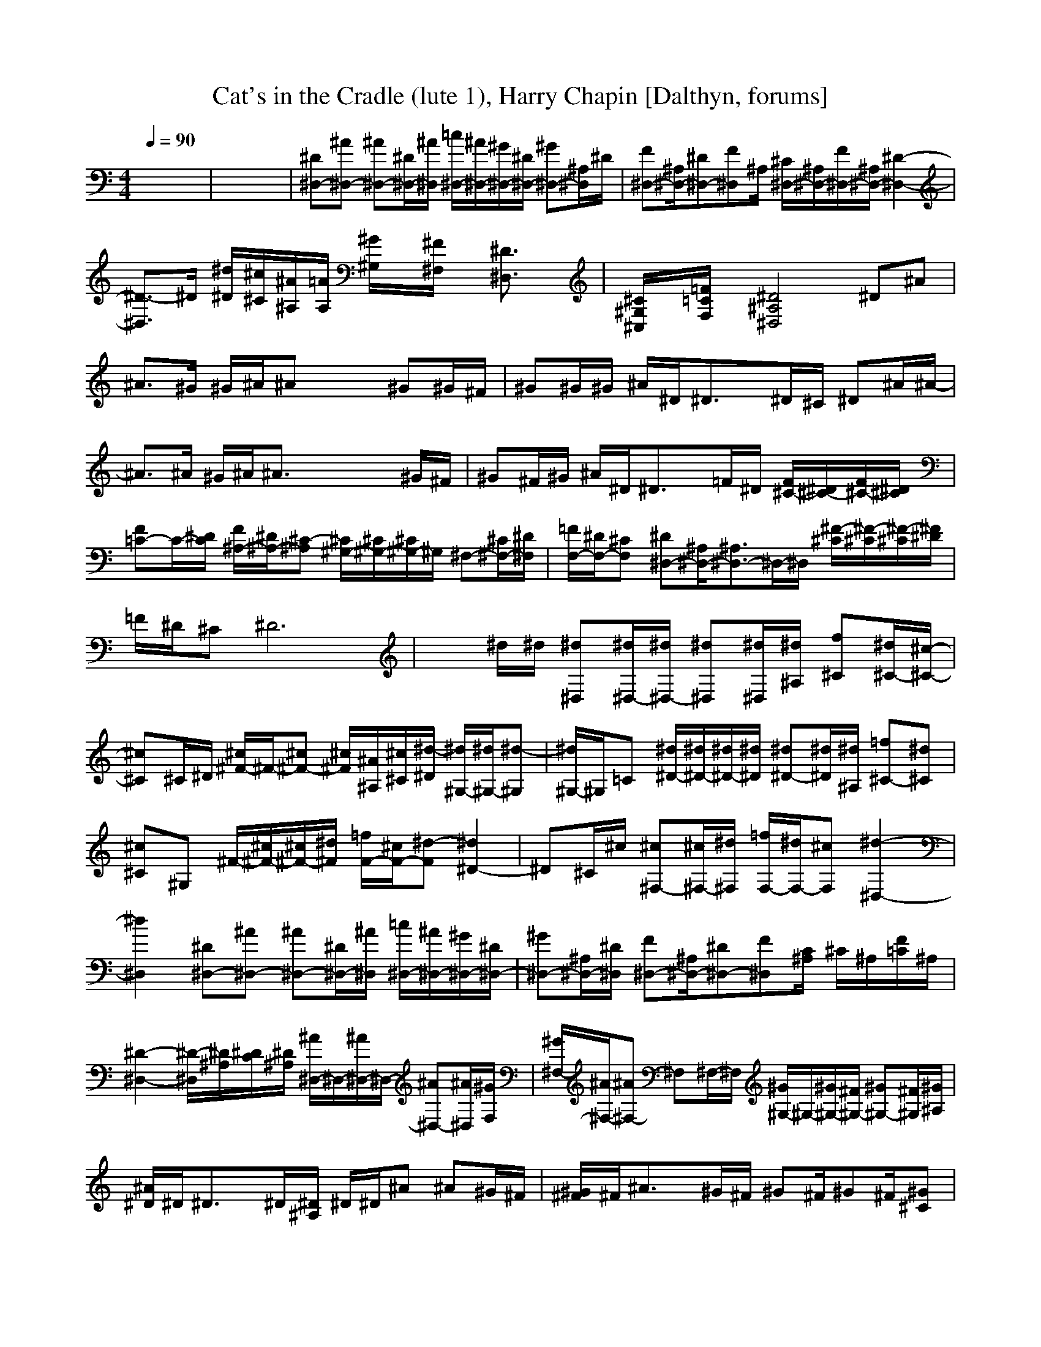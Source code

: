 X:1
T:Cat's in the Cradle (lute 1), Harry Chapin [Dalthyn, forums]
M:4/4
L:1/8
Q:1/4=90
K:C % 0 sharps
% Track 0
V:1
% Track 1
%%MIDI program 0
x8| \
x8| \
% Track 0
[^D^D,-][^A^D,-] [^A^D,-][^D/2^D,/2-][^A/2^D,/2] [=c/2^D,/2-][^A/2^D,/2-][^G/2^D,/2-][^D/2^D,/2-] [^G^D,-][^A,/2^D,/2]^D/2| \
[F^D,-][^A,/2^D,/2-][^D^D,-][F^D,]^A,/2 [^C/2^D,/2-][^A,/2^D,/2-][F/2^D,/2-][^A,/2^D,/2-] [^D2-^D,2-]|
[^D3/2-^D,3/2]^D/2 [^d/2^D/2][^c/2^C/2][^A/2^A,/2][=A/2A,/2] [^G/2^G,/2]x/2[^F/2^F,/2]x/2 [^D3/2^D,3/2]x/2| \
[^C/2^G,/2^C,/2]x/2[=F/2=C/2F,/2]x/2 [^D4^A,4^D,4] ^D^A| \
^A3/2^G/2 ^G/2^A/2^A x2 ^G^G/2^F/2| \
^G^G/2^G/2 ^A/2^D<^Dx/2^D/2^C/2 ^D^A/2^A/2-|
^A3/2^A/2 ^G/2^A/2^A3/2x2x/2^G/2^F/2| \
^G^F/2^G/2 ^A/2^D/2^D3/2x/2=F/2^D/2 [F/2^C/2-][^D/2^C/2-][F/2^C/2-][^D/2^C/2]| \
[F=C-]C/2-[^D/2C/2] [F/2^A,/2-][^D/2^A,/2-][^C-^A,] [^C/2^G,/2-][^C/2^G,/2-][^C/2^G,/2-]^G,/2 ^F,-[^C/2^F,/2-][^D/2^F,/2]| \
[=F/2F,/2-][^D/2F,/2-][^CF,] [^D^D,-][^A,/2^D,/2-][^A,3/2^D,3/2-]^D,/2-^D,/2 [^F/2-^C/2][^F/2-^C/2][^F/2-^C/2][^F/2^D/2]|
=F/2^D/2^C ^D6| \
x^d/2^d/2 [^d^D,][^d/2^D,/2-][^d/2^D,/2-] [^d^D,][^d/2^D,/2][^d/2^A,/2] [f^C][^d/2^C/2-][^c/2-^C/2-]| \
[^c^C]^C/2^D/2 [^c/2^F/2-]^F/2-[^c^F-] [^c/2^F/2][^A/2^A,/2][^c/2^C/2][^d/2-^D/2] [^d/2^G,/2-][^d/2^G,/2-][^d-^G,]| \
[^d/2^G,/2-]^G,/2=C [^d/2^D/2-][^d/2^D/2-][^d/2^D/2-][^d/2^D/2] [^d^D-][^d/2^D/2][^d/2^A,/2] [=f^C-][^d^C]|
[^c^C]^G, ^F/2-[^c/2^F/2-][^c/2^F/2-][^d/2^F/2] [=f/2F/2-][^c/2F/2-][^d-F] [^d2^D2-]| \
^D^C/2^c/2 [^c^F,-][^c/2^F,/2-][^d/2^F,/2] [=f/2F,/2-][^d/2F,/2-][^cF,] [^d2-^D,2-]| \
[^d2^D,2] [^D^D,-][^A^D,-] [^A^D,-][^D/2^D,/2-][^A/2^D,/2] [=c/2^D,/2-][^A/2^D,/2-][^G/2^D,/2-][^D/2^D,/2-]| \
[^G^D,-][^A,/2^D,/2-][^D/2^D,/2] [F^D,-][^A,/2^D,/2-][^D^D,-][F^D,][C/2^A,/2] ^C/2^A,/2[F/2=C/2]^A,/2|
[^D2-^D,2-] [^D/2-^D,/2][^D/2^A,/2][^D/2C/2][^D/2^A,/2] [^A/2^D,/2-]^D,/2-[^A/2^D,/2-]^D,/2- [^A^D,-][^A/2^D,/2][^G/2F,/2]| \
[^G/2^F,/2-][^A/2^F,/2-][^A^F,-] ^F,^F,/2-^F,/2 [^G/2^G,/2-]^G,/2-[^G/2^G,/2-][^F/2^G,/2-] [^G^G,-][^F/2^G,/2][^G/2^A,/2]| \
[^A/2^D/2]^D<^Dx/2^D/2[^D/2^A,/2] ^D/2^D/2^A ^A^G/2^F/2| \
[^G/2^F/2]^F/2^A3/2x/2^G/2^F/2 ^G^F/2^G^F/2[^G^C]|
[^A^D]^D ^D3/2x/2 ^C/2-[=F/2^C/2-][F/2^C/2-][^D/2^C/2] [F3/2=C3/2-][^D/2C/2]| \
[F^A,-][^D^A,] [^C^G,-][^C/2-^G,/2][^C/2F,/2] ^F,/2-^F,/2-[^C/2^F,/2-][^D/2^F,/2] [=F/2F,/2-][^D/2F,/2-][^CF,]| \
[^D^D,-][^A,^D,-] [^A,-^D,]^A,/2x/2 ^F/2-^F/2-[^F/2-^C/2][^F/2^D/2] =F/2^D/2^C| \
^D4- ^D3/2x^G/2[^d/2^A/2][^d/2=G/2]|
[^d^D,-][^d/2^D,/2-][^d/2^D,/2-] [^d^D,-][^d/2^D,/2-][^d/2^D,/2] [f^C][^d/2^C/2-][^c/2-^C/2] [^c^F]^G| \
[^c/2^F/2-]^F/2-[^c^F-] [^c/2^F/2-][^A/2^F/2][^c/2^C/2-][^d/2-^C/2] [^d/2^G/2-][^d/2^G/2-][^d-^G] [^d/2=C/2]^C3/2| \
[^d/2^D/2-][^d/2^D/2][^d/2^D/2-][^d/2^D/2-] [^d^D][^d/2^D/2-][^d/2^D/2] [=f^C][^d^C-] [^c^C]^D| \
^F/2-[^c/2^F/2-][^c/2^F/2-][^d/2^F/2] [=f/2F/2-][^c/2F/2-][^d/2-F/2][^d/2-^C/2] [^d2^D2] ^D/2^C/2^A,/2[^c/2^G,/2]|
[^c^F,-][^c/2^F,/2-][^d/2^F,/2] [=f/2F,/2-][^d/2F,/2-][^cF,] [^d4^D,4]| \
[^D^D,-][^A^D,-] [^A^D,-][^D/2^D,/2]^A/2 [=c/2^D,/2-][^A/2^D,/2-][^G/2^D,/2-][^D/2^D,/2-] [^G^D,-][^A,/2^D,/2]^D/2| \
[F^D,-][^A,/2^D,/2-][^D^D,-][F^D,]^A,/2 [^C/2^D,/2]^A,/2[F/2=C/2]^A,/2 [^D2-^D,2-]| \
[^D2-^D,2] ^D2- [^D/2-^A,/2][^D/2C/2][^D^A,] [^D^D,-][^D/2^D,/2-][^A/2-^D,/2-]|
[^A/2^D,/2-]^D,/2-[^A/2^D,/2][^G/2F,/2] [^G/2^F,/2-][^A/2^F,/2-][^A^F,-] ^F,[^F^F,] [^G^G,-][^G/2^G,/2-][^G/2-^G,/2-]| \
[^G/2^G,/2-][^F/2^G,/2][^G/2-^A,/2][^G/2^C/2] [^A/2^D/2]^D/2^D3/2x3/2 ^D^D/2^A/2-| \
^A^G/2^F/2 ^G/2^A^A-[^A/2^C/2]^D/2^F/2 ^G/2^F/2^G-| \
^G/2^F/2[^G^C] ^A/2^D^D3/2x/2^D/2 [=F/2^C/2-][^D/2^C/2-][F/2^C/2-][^D/2^C/2]|
[F3/2=C3/2-][^D/2C/2] [F/2^A,/2-][^D/2^A,/2-][^C/2^A,/2-][^C/2-^A,/2] [^C/2^G,/2-][F^G,]F,/2 [^C/2^F,/2-]^F,/2-[^C/2^F,/2-][^D/2^F,/2]| \
[=F/2F,/2-][^D/2F,/2-][^CF,] [^D^D,-][^D^D,-] [^D2-^D,2] [^D/2-^G,/2][^D^A,]^A,/2| \
^A,/2^C/2[^d/2^D/2-][^d/2^D/2] [^d^D,][^d/2^D,/2-][^d/2^D,/2] [^d^D,-][^d/2^D,/2-][^d/2^D,/2] [f^C][^d/2^C/2-][^c/2-^C/2]| \
[^c/2-^C/2][^c/2F/2-]F [^c/2^F/2-]^F/2[^c^F] [^c/2^F/2-][^A/2^F/2-][^c/2^F/2][^d/2-^D/2] [^d/2^G/2-][^d/2^G/2][^d/2-^G/2][^d/2-^G/2-]|
[^d/2^G/2]^G/2=C/2^C/2 [^d/2^D/2-][^d/2^D/2][^d/2^D/2-][^d/2^D/2] [^d^D-][^d/2^D/2][^d/2^D/2] [=f^C][^d/2-^C/2][^d/2^C/2-]| \
[^c/2-^C/2][^c/2^C/2]^C/2^D/2 ^F/2-[^c/2^F/2-][^c/2^F/2-][^d/2^F/2] [=f/2F/2-][^c/2F/2-][^d-F] [^d2^D2-]| \
^D/2^D/2^A,/2[^c/2^G,/2] [^c^F,-][^c/2^F,/2-][^d/2^F,/2] [=f/2F,/2-][^d/2F,/2-][^cF,] [^d2-^D,2-]| \
[^d2-^D,2] [^d4-B,4] [^d2-^C2]|
[^d2^A,2] ^D,-[^d^D,-] ^D,3/2x/2 ^D,3/2^D/2-| \
^D/2^D/2^C/2^A,/2 B,2 ^D2 ^C3/2^C/2| \
^A,2 ^D,6-| \
^D,2 ^D,3-^D,/2^A,/2 ^D3/2x/2|
^A,/2^A,/2^A,/2^A,/2 [^D^D,-][^A/2^D,/2-][^A/2^D,/2-] [^A3/2-^D,3/2][^A/2^F,/2] [^G^F,-][^A/2^F,/2-][^A/2^F,/2-]| \
[^A^F,]^F, ^G,/2-[^F/2^G,/2-][^G/2^G,/2-][^F/2^G,/2-] [^G/2-^G,/2][^G/2^G,/2][^F/2^A,/2][^G/2^C/2] [^A/2^D/2]^D/2^D-| \
^D3-^D/2x3/2^D/2x/2 [^D/2^D,/2-]^D,/2-[^D^D,-]| \
[^A3/2^D,3/2-][^G/2^D,/2] [^G/2^F,/2-]^F,/2-[^A^F,-] ^F,^G,/2[^F/2^A,/2] [^G/2^G,/2-][^F/2^G,/2-][^G/2^G,/2-][^F/2^G,/2-]|
[^G/2-^G,/2][^G/2^C/2-][^F/2^C/2-][^G/2^C/2] ^A/2^D/2^D4-^D/2x/2| \
x/2^C/2^D/2^C/2 [=F/2^C/2-][F^C-][^D/2^C/2] [F=C-][F/2C/2-][^D/2C/2] [F/2^A,/2-][^D/2^A,/2-][^C/2^A,/2-][^C/2-^A,/2]| \
[^C^G,-]^G,/2F,/2 [^C^F,-][^C/2^F,/2-][^D/2^F,/2] [=F/2F,/2-][^D/2F,/2-][^CF,] [^D^D,-][^A,/2^D,/2-][^A,/2-^D,/2-]| \
[^A,^D,-]^D,/2[^C/2F,/2] [^C^F,-][^C/2^F,/2-][^D/2^F,/2] [=F/2F,/2-][^D/2F,/2-][^CF,] [^D2-^D,2-]|
[^D3-^D,3-][^D/2^D,/2-]^D,2-^D,/2 F/2F^D/2| \
[F=C-][F/2C/2-][^D/2C/2] [F^A,-][^D/2^A,/2-][^C/2-^A,/2] [^C^G,-]^G,/2-[^C/2^G,/2] [^C^F,-][^C^F,]| \
[=F/2F,/2-][^CF,-][^D/2-F,/2] [^D2^D,2-] ^D,3/2F,/2 [^C3/2^F,3/2-][^C/2^F,/2]| \
[=F/2F,/2-][^CF,-][^D/2-F,/2] [^D3-^D,3-][^D/2-^D,/2][^D/2-^A,/2] ^D3/2-[^D/2^A,/2]|
^D[^d/2^A,/2-][^c/2^A,/2] [^d^D,-][^d/2^D,/2][^d/2^D,/2] [^d^D,-][^d/2^D,/2][^d/2^D,/2] [f^C-][^d/2^C/2][^c/2-^G,/2]| \
[^c^C]^G, [^c/2^F,/2-]^F,/2^c/2-[^c/2^F,/2] [^c/2^F,/2-][^A/2^F,/2-][^c/2^F,/2][^d/2-^F,/2] [^d/2^G,/2-][^d/2^G,/2]^d/2-[^d/2-^G,/2]| \
[^d/2^C/2]^D/2^F/2^C/2 [^d/2^D/2-][^d/2^D/2-][^d/2^D/2][^d/2^D/2] [^d^D]^d/2[^d/2^D/2] [=f^C-][^d/2-^C/2][^d/2^C/2]| \
[^c^C-]^C/2^C/2 ^F/2-[^c/2^F/2-][^c/2^F/2-][^d/2^F/2] [=f/2F/2-][^c/2F/2-][^d-F] [^d3/2-^D3/2][^d/2^D/2]|
^G,/2^A,/2^C/2[^c/2^A,/2] [^c^F-][^c/2^F/2-][^d/2^F/2] [=f/2F/2-][^d/2F/2-][^cF] [^d2-^D2]| \
[^d3/2-^D3/2][^d/2^D/2] ^D^D ^G,/2>^A,/2^d/2[^d/2^C/2] [^d^D-][^d/2^D/2-][^d/2^D/2]| \
[^d^D-][^d/2^D/2]^d/2 [f^C][^d/2^G,/2][^c-^C][^c/2^C/2]^G, [^c/2^F,/2-]^F,/2^c/2-[^c/2^F,/2]| \
[^c/2^F,/2-][^A/2^F,/2]^c/2[^d/2-^F,/2] [^d/2^G,/2-][^d/2^G,/2][^d/2-^G,/2][^d^G,]^C/2^G, [^d/2^D/2-][^d/2^D/2-][^d/2^D/2][^d/2^D/2]|
[^d^D]^d/2[^d/2^D/2] [=f^C][^d/2-^G,/2][^d/2^C/2-] [^c/2-^C/2][^c/2^C/2]^G, ^F/2-[^c/2^F/2-][^c/2^F/2-][^d/2^F/2]| \
[=f/2F/2-][^c/2F/2-][^d-F] [^d3/2-^D3/2][^d/2^A,/2] ^D/2^A,/2^F,/2[^c/2=F,/2] [^c^F,-][^c/2^F,/2-][^d/2^F,/2]| \
[=f/2F,/2-][^d/2F,/2-][^cF,] [^d4^D,4-] ^D,2-| \
^D,3/2x/2 ^D^A/2-[^A/2^D/2-] [^A-^D]^A/2-[^A/2^D/2-] [=c/2^D/2]^A/2^G/2^D/2|
^G3/2^A,/2 F^A,/2^DF^A,/2 ^C/2^A,/2F| \
[^D4-^A,4-] [^D/2-^A,/2]^D/2
